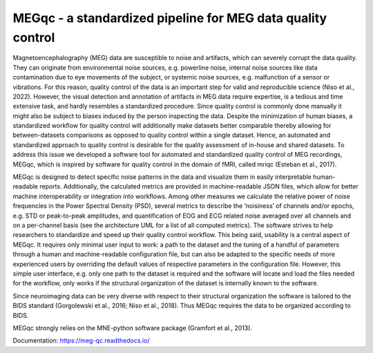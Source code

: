 MEGqc - a standardized pipeline for MEG data quality control
============================================================
Magnetoencephalography (MEG) data are susceptible to noise and artifacts, which can severely corrupt the data quality. They can originate from environmental noise sources, e.g. powerline noise, internal noise sources like data contamination due to eye movements of the subject, or systemic noise sources, e.g. malfunction of a sensor or vibrations. For this reason, quality control of the data is an important step for valid and reproducible science (Niso et al., 2022). However, the visual detection and annotation of artifacts in MEG data require expertise, is a tedious and time extensive task, and hardly resembles a standardized procedure. Since quality control is commonly done manually it might also be subject to biases induced by the person inspecting the data. Despite the minimization of human biases, a standardized workflow for quality control will additionally make datasets better comparable thereby allowing for between-datasets comparisons as opposed to quality control within a single dataset. Hence, an automated and standardized approach to quality control is desirable for the quality assessment of in-house and shared datasets. To address this issue we developed a software tool for automated and standardized quality control of MEG recordings, MEGqc, which is inspired by software for quality control in the domain of fMRI, called mriqc (Esteban et al., 2017). 

MEGqc is designed to detect specific noise patterns in the data and visualize them in easily interpretable human-readable reports. Additionally, the calculated metrics are provided in machine-readable JSON files, which allow for better machine interoperability or integration into workflows. Among other measures we calculate the relative power of noise frequencies in the Power Spectral Density (PSD), several metrics to describe the ‘noisiness’ of channels and/or epochs, e.g. STD or peak-to-peak amplitudes, and quantification of EOG and ECG related noise averaged over all channels and on a per-channel basis (see the architecture UML for a list of all computed metrics). The software strives to help researchers to standardize and speed up their quality control workflow. This being said, usability is a central aspect of MEGqc. It requires only minimal user input to work: a path to the dataset and the tuning of a handful of parameters through a human and machine-readable configuration file, but can also be adapted to the specific needs of more experienced users by overriding the default values of respective parameters in the configuration file. However, this simple user interface, e.g. only one path to the dataset is required and the software will locate and load the files needed for the workflow, only works if the structural organization of the dataset is internally known to the software. 

Since neuroimaging data can be very diverse with respect to their structural organization the software is tailored to the BIDS standard (Gorgolewski et al., 2016; Niso et al., 2018). Thus MEGqc requires the data to be organized according to BIDS. 

MEGqc strongly relies on the MNE-python software package (Gramfort et al., 2013).

Documentation: https://meg-qc.readthedocs.io/
